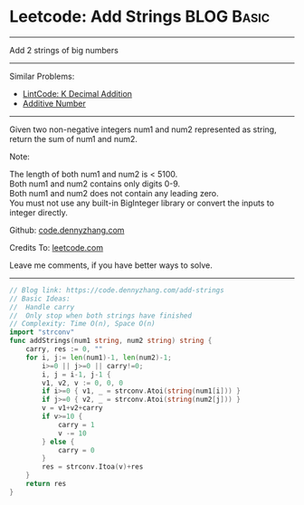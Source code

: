 * Leetcode: Add Strings                                          :BLOG:Basic:
#+STARTUP: showeverything
#+OPTIONS: toc:nil \n:t ^:nil creator:nil d:nil
:PROPERTIES:
:type:     bignumber, classic
:END:
---------------------------------------------------------------------
Add 2 strings of big numbers
---------------------------------------------------------------------
#+BEGIN_HTML
<a href="https://github.com/dennyzhang/code.dennyzhang.com"><img align="right" width="200" height="183" src="https://www.dennyzhang.com/wp-content/uploads/denny/watermark/github.png" /></a>
#+END_HTML
Similar Problems:
- [[https://code.dennyzhang.com/k-decimal-addition][LintCode: K Decimal Addition]]
- [[https://code.dennyzhang.com/additive-number][Additive Number]]
---------------------------------------------------------------------
Given two non-negative integers num1 and num2 represented as string, return the sum of num1 and num2.

Note:

The length of both num1 and num2 is < 5100.
Both num1 and num2 contains only digits 0-9.
Both num1 and num2 does not contain any leading zero.
You must not use any built-in BigInteger library or convert the inputs to integer directly.

Github: [[https://github.com/dennyzhang/code.dennyzhang.com/tree/master/problems/add-strings][code.dennyzhang.com]]

Credits To: [[https://leetcode.com/problems/add-strings/description/][leetcode.com]]

Leave me comments, if you have better ways to solve.
---------------------------------------------------------------------

#+BEGIN_SRC go
// Blog link: https://code.dennyzhang.com/add-strings
// Basic Ideas: 
//  Handle carry
//  Only stop when both strings have finished
// Complexity: Time O(n), Space O(n)
import "strconv"
func addStrings(num1 string, num2 string) string {
    carry, res := 0, ""
    for i, j:= len(num1)-1, len(num2)-1;
        i>=0 || j>=0 || carry!=0; 
        i, j = i-1, j-1 {
        v1, v2, v := 0, 0, 0
        if i>=0 { v1, _ = strconv.Atoi(string(num1[i])) }
        if j>=0 { v2, _ = strconv.Atoi(string(num2[j])) }
        v = v1+v2+carry
        if v>=10 {
            carry = 1
            v -= 10
        } else {
            carry = 0
        }
        res = strconv.Itoa(v)+res
    }
    return res
}
#+END_SRC

#+BEGIN_HTML
<div style="overflow: hidden;">
<div style="float: left; padding: 5px"> <a href="https://www.linkedin.com/in/dennyzhang001"><img src="https://www.dennyzhang.com/wp-content/uploads/sns/linkedin.png" alt="linkedin" /></a></div>
<div style="float: left; padding: 5px"><a href="https://github.com/dennyzhang"><img src="https://www.dennyzhang.com/wp-content/uploads/sns/github.png" alt="github" /></a></div>
<div style="float: left; padding: 5px"><a href="https://www.dennyzhang.com/slack" target="_blank" rel="nofollow"><img src="https://slack.dennyzhang.com/badge.svg" alt="slack"/></a></div>
</div>
#+END_HTML
